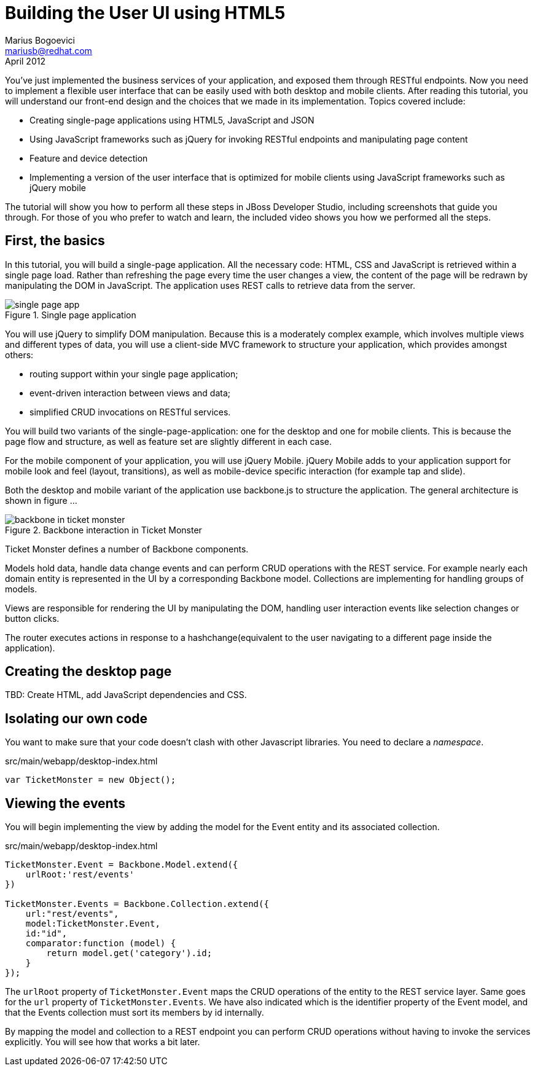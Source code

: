 Building the User UI using HTML5
================================
Marius Bogoevici <mariusb@redhat.com>
April 2012

You've just implemented the business services of your application, and exposed them through RESTful endpoints. Now you need to implement a flexible user interface that can be easily used with both desktop and mobile clients. After reading this tutorial, you will understand our front-end design and the choices that we made in its implementation. Topics covered include:

* Creating single-page applications using HTML5, JavaScript and JSON
* Using JavaScript frameworks such as jQuery for invoking RESTful endpoints and manipulating page content
* Feature and device detection
* Implementing a version of the user interface that is optimized for mobile clients using JavaScript frameworks such as jQuery mobile

The tutorial will show you how to perform all these steps in JBoss Developer Studio, including screenshots that guide you through. For those of you who prefer to watch and learn, the included video shows you how we performed all the steps.


First, the basics
-----------------

In this tutorial, you will build a single-page application. All the necessary code: HTML, CSS and JavaScript is retrieved within a single page load. Rather than refreshing the page every time the user changes a view, the content of the page will be redrawn by manipulating the DOM in JavaScript. The application uses REST calls to retrieve data from the server.

[[single-page-app_image]]
.Single page application
image::gfx/single-page-app.png[]

You will use jQuery to simplify DOM manipulation. Because this is a moderately complex example, which involves multiple views and different types of data, you will use a client-side MVC framework to structure your application, which provides amongst others:

* routing support within your single page application;
* event-driven interaction between views and data;
* simplified CRUD invocations on RESTful services.

You will build two variants of the single-page-application: one for the desktop and one for mobile clients. This is because the page flow and structure, as well as feature set are slightly different in each case. 

For the mobile component of your application, you will use jQuery Mobile. jQuery Mobile adds to your application support for mobile look and feel (layout, transitions), as well as mobile-device specific interaction (for example tap and slide).

Both the desktop and mobile variant of the application use backbone.js to structure the application. The general architecture is shown in figure ... 

[[use-of-backbone_image]]
.Backbone interaction in Ticket Monster
image::gfx/backbone-in-ticket-monster.png[]

Ticket Monster defines a number of Backbone components. 

Models hold data, handle data change events and can perform CRUD operations with the REST service. For example nearly each domain entity is represented in the UI by a corresponding Backbone model. Collections are implementing for handling groups of models.

Views are responsible for rendering the UI by manipulating the DOM, handling user interaction events like selection changes or button clicks.

The router executes actions in response to a hashchange(equivalent to the user navigating to a different page inside the application).

Creating the desktop page
-------------------------

TBD: Create HTML, add JavaScript dependencies and CSS. 

Isolating our own code
----------------------

You want to make sure that your code doesn't clash with other Javascript libraries. You need to declare a 'namespace'.

.src/main/webapp/desktop-index.html
[source,html]
-------------------------------------------------------------------------------------------------------

var TicketMonster = new Object();

------------------------------------------------------------------------------------------------------- 

Viewing the events
------------------

You will begin implementing the view by adding the model for the Event entity and its associated collection.

.src/main/webapp/desktop-index.html
[source,html]
-------------------------------------------------------------------------------------------------------

TicketMonster.Event = Backbone.Model.extend({
    urlRoot:'rest/events'
})

TicketMonster.Events = Backbone.Collection.extend({
    url:"rest/events",
    model:TicketMonster.Event,
    id:"id",
    comparator:function (model) {
        return model.get('category').id;
    }
});

-------------------------------------------------------------------------------------------------------

The `urlRoot` property of `TicketMonster.Event` maps the CRUD operations of the entity to the REST service layer. Same goes for the `url` property of `TicketMonster.Events`. We have also indicated which is the identifier property of the Event model, and that the Events collection must sort its members by id internally.

By mapping the model and collection to a REST endpoint you can perform CRUD operations without having to invoke the services explicitly. You will see how that works a bit later.

